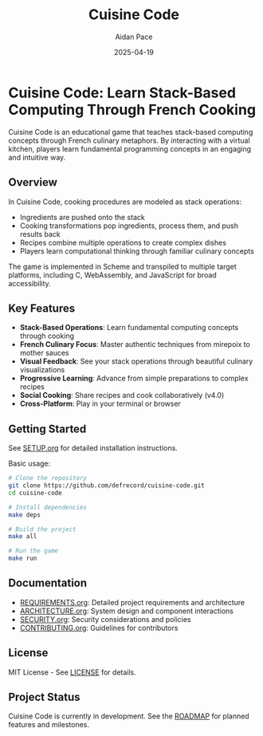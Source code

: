 #+TITLE: Cuisine Code
#+AUTHOR: Aidan Pace
#+EMAIL: apace@defrecord.com
#+DATE: 2025-04-19

* Cuisine Code: Learn Stack-Based Computing Through French Cooking
#+BEGIN_HTML
<p align="center">
  <a href="https://github.com/defrecord/cuisine-code">
    <img src="https://github.com/defrecord/cuisine-code/raw/main/assets/images/cuisine-code-logo.png" alt="Cuisine Code Logo" width="400"/>
  </a>
</p>
<p align="center">
  <a href="https://github.com/defrecord/cuisine-code/releases"><img src="https://img.shields.io/github/v/release/defrecord/cuisine-code?include_prereleases&style=flat-square" alt="GitHub Release"></a>
  <a href="https://github.com/defrecord/cuisine-code/blob/main/LICENSE"><img src="https://img.shields.io/github/license/defrecord/cuisine-code?style=flat-square" alt="License"></a>
  <a href="https://github.com/defrecord/cuisine-code/issues"><img src="https://img.shields.io/github/issues/defrecord/cuisine-code?style=flat-square" alt="Issues"></a>
  <a href="https://github.com/defrecord/cuisine-code/milestones"><img src="https://img.shields.io/github/milestones/all/defrecord/cuisine-code?style=flat-square" alt="Milestones"></a>
</p>
#+END_HTML

Cuisine Code is an educational game that teaches stack-based computing concepts through French culinary metaphors. By interacting with a virtual kitchen, players learn fundamental programming concepts in an engaging and intuitive way.

** Overview

In Cuisine Code, cooking procedures are modeled as stack operations:
- Ingredients are pushed onto the stack
- Cooking transformations pop ingredients, process them, and push results back
- Recipes combine multiple operations to create complex dishes
- Players learn computational thinking through familiar culinary concepts

The game is implemented in Scheme and transpiled to multiple target platforms, including C, WebAssembly, and JavaScript for broad accessibility.

** Key Features

- *Stack-Based Operations*: Learn fundamental computing concepts through cooking
- *French Culinary Focus*: Master authentic techniques from mirepoix to mother sauces
- *Visual Feedback*: See your stack operations through beautiful culinary visualizations
- *Progressive Learning*: Advance from simple preparations to complex recipes
- *Social Cooking*: Share recipes and cook collaboratively (v4.0)
- *Cross-Platform*: Play in your terminal or browser

** Getting Started

See [[file:SETUP.org][SETUP.org]] for detailed installation instructions.

Basic usage:

#+BEGIN_SRC bash
# Clone the repository
git clone https://github.com/defrecord/cuisine-code.git
cd cuisine-code

# Install dependencies
make deps

# Build the project
make all

# Run the game
make run
#+END_SRC

** Documentation

- [[file:REQUIREMENTS.org][REQUIREMENTS.org]]: Detailed project requirements and architecture
- [[file:ARCHITECTURE.org][ARCHITECTURE.org]]: System design and component interactions
- [[file:SECURITY.org][SECURITY.org]]: Security considerations and policies
- [[file:CONTRIBUTING.org][CONTRIBUTING.org]]: Guidelines for contributors

** License

MIT License - See [[file:LICENSE][LICENSE]] for details.

** Project Status

Cuisine Code is currently in development. See the [[file:ROADMAP.org][ROADMAP]] for planned features and milestones.
